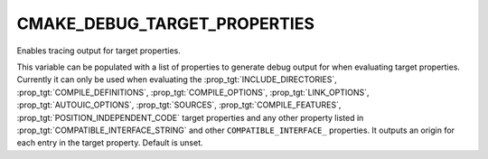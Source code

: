 CMAKE_DEBUG_TARGET_PROPERTIES
-----------------------------

Enables tracing output for target properties.

This variable can be populated with a list of properties to generate
debug output for when evaluating target properties.  Currently it can
only be used when evaluating the :prop_tgt:`INCLUDE_DIRECTORIES`,
:prop_tgt:`COMPILE_DEFINITIONS`, :prop_tgt:`COMPILE_OPTIONS`,
:prop_tgt:`LINK_OPTIONS`, :prop_tgt:`AUTOUIC_OPTIONS`, :prop_tgt:`SOURCES`,
:prop_tgt:`COMPILE_FEATURES`, :prop_tgt:`POSITION_INDEPENDENT_CODE`
target properties and any other property listed in
:prop_tgt:`COMPATIBLE_INTERFACE_STRING` and other ``COMPATIBLE_INTERFACE_``
properties.  It outputs an origin for each entry in the target property.
Default is unset.
